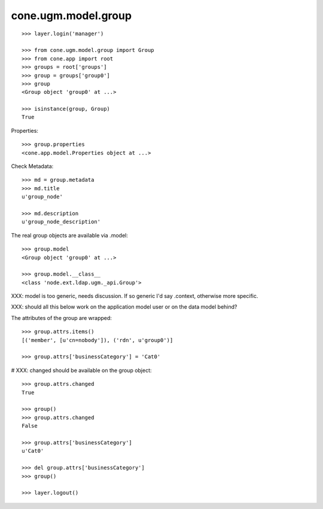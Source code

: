 cone.ugm.model.group
====================

::

    >>> layer.login('manager')

    >>> from cone.ugm.model.group import Group
    >>> from cone.app import root 
    >>> groups = root['groups']
    >>> group = groups['group0']
    >>> group
    <Group object 'group0' at ...>
    
    >>> isinstance(group, Group)
    True

Properties::

    >>> group.properties
    <cone.app.model.Properties object at ...>

Check Metadata::

    >>> md = group.metadata
    >>> md.title
    u'group_node'
    
    >>> md.description
    u'group_node_description'

The real group objects are available via .model::

    >>> group.model
    <Group object 'group0' at ...>
    
    >>> group.model.__class__
    <class 'node.ext.ldap.ugm._api.Group'>

XXX: model is too generic, needs discussion. If so generic I'd say .context,
otherwise more specific.

XXX: should all this below work on the application model user or on the data
model behind?

The attributes of the group are wrapped::

    >>> group.attrs.items()
    [('member', [u'cn=nobody']), ('rdn', u'group0')]

    >>> group.attrs['businessCategory'] = 'Cat0'

# XXX: changed should be available on the group object::

    >>> group.attrs.changed
    True
    
    >>> group()
    >>> group.attrs.changed
    False

    >>> group.attrs['businessCategory']
    u'Cat0'

    >>> del group.attrs['businessCategory']
    >>> group()
    
    >>> layer.logout()
